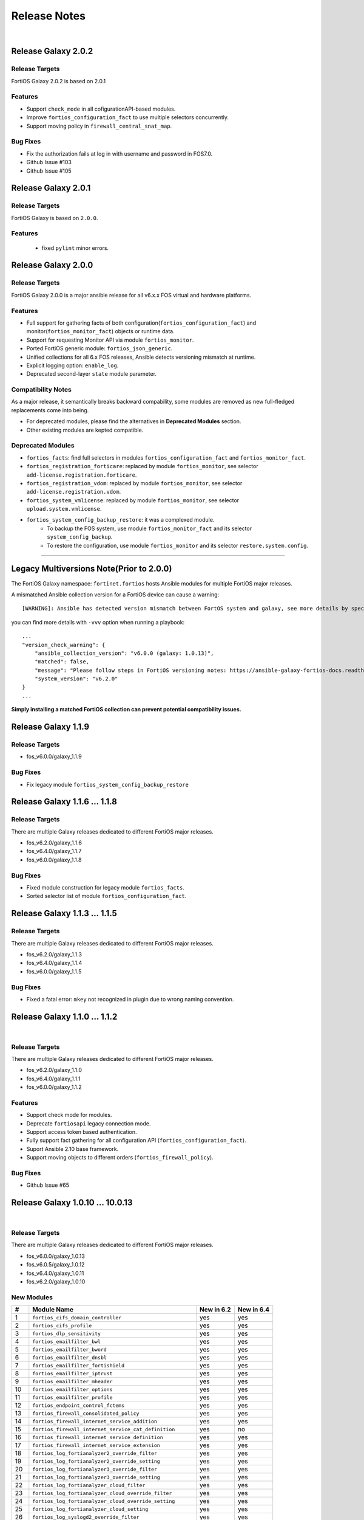 
Release Notes
==============================

|

Release Galaxy 2.0.2
--------------------

Release Targets
^^^^^^^^^^^^^^^

FortiOS Galaxy 2.0.2 is based on 2.0.1

Features
^^^^^^^^^^^^^^^
- Support ``check_mode`` in all cofigurationAPI-based modules.
- Improve ``fortios_configuration_fact`` to use multiple selectors concurrently.
- Support moving policy in ``firewall_central_snat_map``.

Bug Fixes
^^^^^^^^^^^^^^^
- Fix the authorization fails at log in with username and password in FOS7.0.
- Github Issue #103
- Github Issue #105

Release Galaxy 2.0.1
--------------------

Release Targets
^^^^^^^^^^^^^^^
FortiOS Galaxy is based on ``2.0.0``.

Features
^^^^^^^^^^^^^^^^^^
 - fixed ``pylint`` minor errors.

Release Galaxy 2.0.0
--------------------

Release Targets
^^^^^^^^^^^^^^^

FortiOS Galaxy 2.0.0 is a major ansible release for all v6.x.x FOS virtual and hardware platforms.

Features
^^^^^^^^^^^^^^^^^^
- Full support for gathering facts of both configuration(``fortios_configuration_fact``) and monitor(``fortios_monitor_fact``) objects or runtime data.
- Support for requesting Monitor API via module ``fortios_monitor``.
- Ported FortiOS generic module: ``fortios_json_generic``.
- Unified collections for all 6.x FOS releases, Ansible detects versioning mismatch at runtime.
- Explicit logging option: ``enable_log``.
- Deprecated second-layer ``state`` module parameter.

Compatibility Notes
^^^^^^^^^^^^^^^^^^^^^^^^^^^^^
As a major release, it semantically breaks backward compability, some modules are removed as new full-fledged replacements come into being.

- For deprecated modules, please find the alternatives in **Deprecated Modules** section.
- Other existing modules are kepted compatible.


Deprecated Modules
^^^^^^^^^^^^^^^^^^^^^^^^^^^^^^

- ``fortios_facts``: find full selectors in modules ``fortios_configuration_fact`` and ``fortios_monitor_fact``.
- ``fortios_registration_forticare``: replaced by module ``fortios_monitor``, see selector ``add-license.registration.forticare``.
- ``fortios_registration_vdom``: replaced by module ``fortios_monitor``, see selector ``add-license.registration.vdom``.
- ``fortios_system_vmlicense``: replaced by module ``fortios_monitor``, see selector ``upload.system.vmlicense``.
- ``fortios_system_config_backup_restore``: it was a complexed module.
   - To backup the FOS system, use module ``fortios_monitor_fact`` and its selector ``system_config_backup``.
   - To restore the configuration, use module ``fortios_monitor`` and its selector ``restore.system.config``.


--------------

Legacy Multiversions Note(Prior to 2.0.0)
------------------------------------------
The FortiOS Galaxy namespace: ``fortinet.fortios`` hosts Ansible modules
for multiple FortiOS major releases.

A mismatched Ansible collection version for a FortiOS device can cause a
warning:

::

    [WARNING]: Ansible has detected version mismatch between FortOS system and galaxy, see more details by specifying option -vvv

you can find more details with ``-vvv`` option when running a
playbook:

::

        ...
        "version_check_warning": {
            "ansible_collection_version": "v6.0.0 (galaxy: 1.0.13)",
            "matched": false,
            "message": "Please follow steps in FortiOS versioning notes: https://ansible-galaxy-fortios-docs.readthedocs.io/en/latest/version.html",
            "system_version": "v6.2.0"
        }
        ...

**Simply installing a matched FortiOS collection can prevent potential
compatibility issues.**

Release Galaxy 1.1.9
--------------------

Release Targets
^^^^^^^^^^^^^^^

- fos\_v6.0.0/galaxy\_1.1.9

Bug Fixes
^^^^^^^^^

- Fix legacy module ``fortios_system_config_backup_restore``


Release Galaxy 1.1.6 … 1.1.8
-----------------------------

Release Targets
^^^^^^^^^^^^^^^
There are multiple Galaxy releases dedicated to different FortiOS major releases.

- fos\_v6.2.0/galaxy\_1.1.6
- fos\_v6.4.0/galaxy\_1.1.7
- fos\_v6.0.0/galaxy\_1.1.8

Bug Fixes
^^^^^^^^^

- Fixed module construction for legacy module ``fortios_facts``.
- Sorted selector list of module ``fortios_configuration_fact``.


Release Galaxy 1.1.3 … 1.1.5
-----------------------------

Release Targets
^^^^^^^^^^^^^^^
There are multiple Galaxy releases dedicated to different FortiOS major releases.

- fos\_v6.2.0/galaxy\_1.1.3
- fos\_v6.4.0/galaxy\_1.1.4
- fos\_v6.0.0/galaxy\_1.1.5

Bug Fixes
^^^^^^^^^

- Fixed a fatal error: ``mkey`` not recognized in plugin due to wrong naming convention.



Release Galaxy 1.1.0 … 1.1.2
-----------------------------

|

Release Targets
^^^^^^^^^^^^^^^
There are multiple Galaxy releases dedicated to different FortiOS major releases.

- fos\_v6.2.0/galaxy\_1.1.0
- fos\_v6.4.0/galaxy\_1.1.1
- fos\_v6.0.0/galaxy\_1.1.2


Features
^^^^^^^^

- Support check mode for modules.
- Deprecate ``fortiosapi`` legacy connection mode.
- Support access token based authentication.
- Fully support fact gathering for all configuration API (``fortios_configuration_fact``).
- Suport Ansible 2.10 base framework.
- Support moving objects to different orders (``fortios_firewall_policy``).

Bug Fixes
^^^^^^^^^

- Github Issue #65

Release Galaxy 1.0.10 … 10.0.13
-------------------------------

|

Release Targets
^^^^^^^^^^^^^^^
There are multiple Galaxy releases dedicated to different FortiOS major releases.

-  fos\_v6.0.0/galaxy\_1.0.13
-  fos\_v6.0.5/galaxy\_1.0.12
-  fos\_v6.4.0/galaxy\_1.0.11
-  fos\_v6.2.0/galaxy\_1.0.10


New Modules
^^^^^^^^^^^

+-------+--------------------------------------------------------------+--------------+--------------+
| #     | Module Name                                                  | New in 6.2   | New in 6.4   |
+=======+==============================================================+==============+==============+
| 1     | ``fortios_cifs_domain_controller``                           | yes          | yes          |
+-------+--------------------------------------------------------------+--------------+--------------+
| 2     | ``fortios_cifs_profile``                                     | yes          | yes          |
+-------+--------------------------------------------------------------+--------------+--------------+
| 3     | ``fortios_dlp_sensitivity``                                  | yes          | yes          |
+-------+--------------------------------------------------------------+--------------+--------------+
| 4     | ``fortios_emailfilter_bwl``                                  | yes          | yes          |
+-------+--------------------------------------------------------------+--------------+--------------+
| 5     | ``fortios_emailfilter_bword``                                | yes          | yes          |
+-------+--------------------------------------------------------------+--------------+--------------+
| 6     | ``fortios_emailfilter_dnsbl``                                | yes          | yes          |
+-------+--------------------------------------------------------------+--------------+--------------+
| 7     | ``fortios_emailfilter_fortishield``                          | yes          | yes          |
+-------+--------------------------------------------------------------+--------------+--------------+
| 8     | ``fortios_emailfilter_iptrust``                              | yes          | yes          |
+-------+--------------------------------------------------------------+--------------+--------------+
| 9     | ``fortios_emailfilter_mheader``                              | yes          | yes          |
+-------+--------------------------------------------------------------+--------------+--------------+
| 10    | ``fortios_emailfilter_options``                              | yes          | yes          |
+-------+--------------------------------------------------------------+--------------+--------------+
| 11    | ``fortios_emailfilter_profile``                              | yes          | yes          |
+-------+--------------------------------------------------------------+--------------+--------------+
| 12    | ``fortios_endpoint_control_fctems``                          | yes          | yes          |
+-------+--------------------------------------------------------------+--------------+--------------+
| 13    | ``fortios_firewall_consolidated_policy``                     | yes          | yes          |
+-------+--------------------------------------------------------------+--------------+--------------+
| 14    | ``fortios_firewall_internet_service_addition``               | yes          | yes          |
+-------+--------------------------------------------------------------+--------------+--------------+
| 15    | ``fortios_firewall_internet_service_cat_definition``         | yes          | no           |
+-------+--------------------------------------------------------------+--------------+--------------+
| 16    | ``fortios_firewall_internet_service_definition``             | yes          | yes          |
+-------+--------------------------------------------------------------+--------------+--------------+
| 17    | ``fortios_firewall_internet_service_extension``              | yes          | yes          |
+-------+--------------------------------------------------------------+--------------+--------------+
| 18    | ``fortios_log_fortianalyzer2_override_filter``               | yes          | yes          |
+-------+--------------------------------------------------------------+--------------+--------------+
| 19    | ``fortios_log_fortianalyzer2_override_setting``              | yes          | yes          |
+-------+--------------------------------------------------------------+--------------+--------------+
| 20    | ``fortios_log_fortianalyzer3_override_filter``               | yes          | yes          |
+-------+--------------------------------------------------------------+--------------+--------------+
| 21    | ``fortios_log_fortianalyzer3_override_setting``              | yes          | yes          |
+-------+--------------------------------------------------------------+--------------+--------------+
| 22    | ``fortios_log_fortianalyzer_cloud_filter``                   | yes          | yes          |
+-------+--------------------------------------------------------------+--------------+--------------+
| 23    | ``fortios_log_fortianalyzer_cloud_override_filter``          | yes          | yes          |
+-------+--------------------------------------------------------------+--------------+--------------+
| 24    | ``fortios_log_fortianalyzer_cloud_override_setting``         | yes          | yes          |
+-------+--------------------------------------------------------------+--------------+--------------+
| 25    | ``fortios_log_fortianalyzer_cloud_setting``                  | yes          | yes          |
+-------+--------------------------------------------------------------+--------------+--------------+
| 26    | ``fortios_log_syslogd2_override_filter``                     | yes          | yes          |
+-------+--------------------------------------------------------------+--------------+--------------+
| 27    | ``fortios_log_syslogd2_override_setting``                    | yes          | yes          |
+-------+--------------------------------------------------------------+--------------+--------------+
| 28    | ``fortios_log_syslogd3_override_filter``                     | yes          | yes          |
+-------+--------------------------------------------------------------+--------------+--------------+
| 29    | ``fortios_log_syslogd3_override_setting``                    | yes          | yes          |
+-------+--------------------------------------------------------------+--------------+--------------+
| 30    | ``fortios_log_syslogd4_override_filter``                     | yes          | yes          |
+-------+--------------------------------------------------------------+--------------+--------------+
| 31    | ``fortios_log_syslogd4_override_setting``                    | yes          | yes          |
+-------+--------------------------------------------------------------+--------------+--------------+
| 32    | ``fortios_switch_controller_auto_config_custom``             | yes          | yes          |
+-------+--------------------------------------------------------------+--------------+--------------+
| 33    | ``fortios_switch_controller_auto_config_default``            | yes          | yes          |
+-------+--------------------------------------------------------------+--------------+--------------+
| 34    | ``fortios_switch_controller_auto_config_policy``             | yes          | yes          |
+-------+--------------------------------------------------------------+--------------+--------------+
| 35    | ``fortios_switch_controller_flow_tracking``                  | yes          | yes          |
+-------+--------------------------------------------------------------+--------------+--------------+
| 36    | ``fortios_switch_controller_location``                       | yes          | yes          |
+-------+--------------------------------------------------------------+--------------+--------------+
| 37    | ``fortios_switch_controller_security_policy_local_access``   | yes          | yes          |
+-------+--------------------------------------------------------------+--------------+--------------+
| 38    | ``fortios_switch_controller_storm_control_policy``           | yes          | yes          |
+-------+--------------------------------------------------------------+--------------+--------------+
| 39    | ``fortios_switch_controller_stp_instance``                   | yes          | yes          |
+-------+--------------------------------------------------------------+--------------+--------------+
| 40    | ``fortios_switch_controller_traffic_policy``                 | yes          | yes          |
+-------+--------------------------------------------------------------+--------------+--------------+
| 41    | ``fortios_switch_controller_traffic_sniffer``                | yes          | yes          |
+-------+--------------------------------------------------------------+--------------+--------------+
| 42    | ``fortios_system_ipsec_aggregate``                           | yes          | yes          |
+-------+--------------------------------------------------------------+--------------+--------------+
| 43    | ``fortios_system_lldp_network_policy``                       | yes          | yes          |
+-------+--------------------------------------------------------------+--------------+--------------+
| 44    | ``fortios_system_nd_proxy``                                  | yes          | yes          |
+-------+--------------------------------------------------------------+--------------+--------------+
| 45    | ``fortios_system_npu``                                       | yes          | yes          |
+-------+--------------------------------------------------------------+--------------+--------------+
| 46    | ``fortios_system_ptp``                                       | yes          | yes          |
+-------+--------------------------------------------------------------+--------------+--------------+
| 47    | ``fortios_system_saml``                                      | yes          | yes          |
+-------+--------------------------------------------------------------+--------------+--------------+
| 48    | ``fortios_system_speed_test_server``                         | yes          | yes          |
+-------+--------------------------------------------------------------+--------------+--------------+
| 49    | ``fortios_system_sso_admin``                                 | yes          | yes          |
+-------+--------------------------------------------------------------+--------------+--------------+
| 50    | ``fortios_user_exchange``                                    | yes          | yes          |
+-------+--------------------------------------------------------------+--------------+--------------+
| 51    | ``fortios_wireless_controller_address``                      | yes          | yes          |
+-------+--------------------------------------------------------------+--------------+--------------+
| 52    | ``fortios_wireless_controller_addrgrp``                      | yes          | yes          |
+-------+--------------------------------------------------------------+--------------+--------------+
| 53    | ``fortios_wireless_controller_log``                          | yes          | yes          |
+-------+--------------------------------------------------------------+--------------+--------------+
| 54    | ``fortios_wireless_controller_region``                       | yes          | yes          |
+-------+--------------------------------------------------------------+--------------+--------------+
| 55    | ``fortios_wireless_controller_snmp``                         | yes          | yes          |
+-------+--------------------------------------------------------------+--------------+--------------+
| 56    | ``fortios_certificate_remote``                               | no           | yes          |
+-------+--------------------------------------------------------------+--------------+--------------+
| 57    | ``fortios_credential_store_domain_controller``               | no           | yes          |
+-------+--------------------------------------------------------------+--------------+--------------+
| 58    | ``fortios_dpdk_cpus``                                        | no           | yes          |
+-------+--------------------------------------------------------------+--------------+--------------+
| 59    | ``fortios_dpdk_global``                                      | no           | yes          |
+-------+--------------------------------------------------------------+--------------+--------------+
| 60    | ``fortios_extender_modem_status``                            | no           | yes          |
+-------+--------------------------------------------------------------+--------------+--------------+
| 61    | ``fortios_extender_sys_info``                                | no           | yes          |
+-------+--------------------------------------------------------------+--------------+--------------+
| 62    | ``fortios_firewall_city``                                    | no           | yes          |
+-------+--------------------------------------------------------------+--------------+--------------+
| 63    | ``fortios_firewall_country``                                 | no           | yes          |
+-------+--------------------------------------------------------------+--------------+--------------+
| 64    | ``fortios_firewall_decrypted_traffic_mirror``                | no           | yes          |
+-------+--------------------------------------------------------------+--------------+--------------+
| 65    | ``fortios_firewall_internet_service_botnet``                 | no           | yes          |
+-------+--------------------------------------------------------------+--------------+--------------+
| 66    | ``fortios_firewall_internet_service_ipbl_reason``            | no           | yes          |
+-------+--------------------------------------------------------------+--------------+--------------+
| 67    | ``fortios_firewall_internet_service_ipbl_vendor``            | no           | yes          |
+-------+--------------------------------------------------------------+--------------+--------------+
| 68    | ``fortios_firewall_internet_service_list``                   | no           | yes          |
+-------+--------------------------------------------------------------+--------------+--------------+
| 69    | ``fortios_firewall_internet_service_name``                   | no           | yes          |
+-------+--------------------------------------------------------------+--------------+--------------+
| 70    | ``fortios_firewall_internet_service_owner``                  | no           | yes          |
+-------+--------------------------------------------------------------+--------------+--------------+
| 71    | ``fortios_firewall_internet_service_reputation``             | no           | yes          |
+-------+--------------------------------------------------------------+--------------+--------------+
| 72    | ``fortios_firewall_internet_service_sld``                    | no           | yes          |
+-------+--------------------------------------------------------------+--------------+--------------+
| 73    | ``fortios_firewall_iprope_list``                             | no           | yes          |
+-------+--------------------------------------------------------------+--------------+--------------+
| 74    | ``fortios_firewall_proute``                                  | no           | yes          |
+-------+--------------------------------------------------------------+--------------+--------------+
| 75    | ``fortios_firewall_region``                                  | no           | yes          |
+-------+--------------------------------------------------------------+--------------+--------------+
| 76    | ``fortios_firewall_security_policy``                         | no           | yes          |
+-------+--------------------------------------------------------------+--------------+--------------+
| 77    | ``fortios_firewall_traffic_class``                           | no           | yes          |
+-------+--------------------------------------------------------------+--------------+--------------+
| 78    | ``fortios_firewall_vendor_mac``                              | no           | yes          |
+-------+--------------------------------------------------------------+--------------+--------------+
| 79    | ``fortios_hardware_nic``                                     | no           | yes          |
+-------+--------------------------------------------------------------+--------------+--------------+
| 80    | ``fortios_ips_view_map``                                     | no           | yes          |
+-------+--------------------------------------------------------------+--------------+--------------+
| 81    | ``fortios_switch_controller_initial_config_template``        | no           | yes          |
+-------+--------------------------------------------------------------+--------------+--------------+
| 82    | ``fortios_switch_controller_initial_config_vlans``           | no           | yes          |
+-------+--------------------------------------------------------------+--------------+--------------+
| 83    | ``fortios_switch_controller_mac_policy``                     | no           | yes          |
+-------+--------------------------------------------------------------+--------------+--------------+
| 84    | ``fortios_switch_controller_nac_device``                     | no           | yes          |
+-------+--------------------------------------------------------------+--------------+--------------+
| 85    | ``fortios_switch_controller_nac_settings``                   | no           | yes          |
+-------+--------------------------------------------------------------+--------------+--------------+
| 86    | ``fortios_switch_controller_poe``                            | no           | yes          |
+-------+--------------------------------------------------------------+--------------+--------------+
| 87    | ``fortios_switch_controller_port_policy``                    | no           | yes          |
+-------+--------------------------------------------------------------+--------------+--------------+
| 88    | ``fortios_switch_controller_remote_log``                     | no           | yes          |
+-------+--------------------------------------------------------------+--------------+--------------+
| 89    | ``fortios_switch_controller_snmp_community``                 | no           | yes          |
+-------+--------------------------------------------------------------+--------------+--------------+
| 90    | ``fortios_switch_controller_snmp_sysinfo``                   | no           | yes          |
+-------+--------------------------------------------------------------+--------------+--------------+
| 91    | ``fortios_switch_controller_snmp_trap_threshold``            | no           | yes          |
+-------+--------------------------------------------------------------+--------------+--------------+
| 92    | ``fortios_switch_controller_snmp_user``                      | no           | yes          |
+-------+--------------------------------------------------------------+--------------+--------------+
| 93    | ``fortios_switch_controller_vlan_policy``                    | no           | yes          |
+-------+--------------------------------------------------------------+--------------+--------------+
| 94    | ``fortios_system_geneve``                                    | no           | yes          |
+-------+--------------------------------------------------------------+--------------+--------------+
| 95    | ``fortios_system_geoip_country``                             | no           | yes          |
+-------+--------------------------------------------------------------+--------------+--------------+
| 96    | ``fortios_system_performance_top``                           | no           | yes          |
+-------+--------------------------------------------------------------+--------------+--------------+
| 97    | ``fortios_system_standalone_cluster``                        | no           | yes          |
+-------+--------------------------------------------------------------+--------------+--------------+
| 98    | ``fortios_test_acd``                                         | no           | yes          |
+-------+--------------------------------------------------------------+--------------+--------------+
| 99    | ``fortios_test_acid``                                        | no           | yes          |
+-------+--------------------------------------------------------------+--------------+--------------+
| 100   | ``fortios_test_autod``                                       | no           | yes          |
+-------+--------------------------------------------------------------+--------------+--------------+
| 101   | ``fortios_test_awsd``                                        | no           | yes          |
+-------+--------------------------------------------------------------+--------------+--------------+
| 102   | ``fortios_test_azd``                                         | no           | yes          |
+-------+--------------------------------------------------------------+--------------+--------------+
| 103   | ``fortios_test_bfd``                                         | no           | yes          |
+-------+--------------------------------------------------------------+--------------+--------------+
| 104   | ``fortios_test_csfd``                                        | no           | yes          |
+-------+--------------------------------------------------------------+--------------+--------------+
| 105   | ``fortios_test_ddnscd``                                      | no           | yes          |
+-------+--------------------------------------------------------------+--------------+--------------+
| 106   | ``fortios_test_dhcp6c``                                      | no           | yes          |
+-------+--------------------------------------------------------------+--------------+--------------+
| 107   | ``fortios_test_dhcp6r``                                      | no           | yes          |
+-------+--------------------------------------------------------------+--------------+--------------+
| 108   | ``fortios_test_dhcprelay``                                   | no           | yes          |
+-------+--------------------------------------------------------------+--------------+--------------+
| 109   | ``fortios_test_dlpfingerprint``                              | no           | yes          |
+-------+--------------------------------------------------------------+--------------+--------------+
| 110   | ``fortios_test_dlpfpcache``                                  | no           | yes          |
+-------+--------------------------------------------------------------+--------------+--------------+
| 111   | ``fortios_test_dnsproxy``                                    | no           | yes          |
+-------+--------------------------------------------------------------+--------------+--------------+
| 112   | ``fortios_test_dsd``                                         | no           | yes          |
+-------+--------------------------------------------------------------+--------------+--------------+
| 113   | ``fortios_test_fas``                                         | no           | yes          |
+-------+--------------------------------------------------------------+--------------+--------------+
| 114   | ``fortios_test_fcnacd``                                      | no           | yes          |
+-------+--------------------------------------------------------------+--------------+--------------+
| 115   | ``fortios_test_fnbamd``                                      | no           | yes          |
+-------+--------------------------------------------------------------+--------------+--------------+
| 116   | ``fortios_test_forticldd``                                   | no           | yes          |
+-------+--------------------------------------------------------------+--------------+--------------+
| 117   | ``fortios_test_forticron``                                   | no           | yes          |
+-------+--------------------------------------------------------------+--------------+--------------+
| 118   | ``fortios_test_fsd``                                         | no           | yes          |
+-------+--------------------------------------------------------------+--------------+--------------+
| 119   | ``fortios_test_fsvrd``                                       | no           | yes          |
+-------+--------------------------------------------------------------+--------------+--------------+
| 120   | ``fortios_test_ftpd``                                        | no           | yes          |
+-------+--------------------------------------------------------------+--------------+--------------+
| 121   | ``fortios_test_gcpd``                                        | no           | yes          |
+-------+--------------------------------------------------------------+--------------+--------------+
| 122   | ``fortios_test_harelay``                                     | no           | yes          |
+-------+--------------------------------------------------------------+--------------+--------------+
| 123   | ``fortios_test_hasync``                                      | no           | yes          |
+-------+--------------------------------------------------------------+--------------+--------------+
| 124   | ``fortios_test_hatalk``                                      | no           | yes          |
+-------+--------------------------------------------------------------+--------------+--------------+
| 125   | ``fortios_test_imap``                                        | no           | yes          |
+-------+--------------------------------------------------------------+--------------+--------------+
| 126   | ``fortios_test_info_sslvpnd``                                | no           | yes          |
+-------+--------------------------------------------------------------+--------------+--------------+
| 127   | ``fortios_test_init``                                        | no           | yes          |
+-------+--------------------------------------------------------------+--------------+--------------+
| 128   | ``fortios_test_iotd``                                        | no           | yes          |
+-------+--------------------------------------------------------------+--------------+--------------+
| 129   | ``fortios_test_ipamd``                                       | no           | yes          |
+-------+--------------------------------------------------------------+--------------+--------------+
| 130   | ``fortios_test_ipldbd``                                      | no           | yes          |
+-------+--------------------------------------------------------------+--------------+--------------+
| 131   | ``fortios_test_ipsengine``                                   | no           | yes          |
+-------+--------------------------------------------------------------+--------------+--------------+
| 132   | ``fortios_test_ipsmonitor``                                  | no           | yes          |
+-------+--------------------------------------------------------------+--------------+--------------+
| 133   | ``fortios_test_ipsufd``                                      | no           | yes          |
+-------+--------------------------------------------------------------+--------------+--------------+
| 134   | ``fortios_test_kubed``                                       | no           | yes          |
+-------+--------------------------------------------------------------+--------------+--------------+
| 135   | ``fortios_test_l2tpcd``                                      | no           | yes          |
+-------+--------------------------------------------------------------+--------------+--------------+
| 136   | ``fortios_test_lnkmtd``                                      | no           | yes          |
+-------+--------------------------------------------------------------+--------------+--------------+
| 137   | ``fortios_test_lted``                                        | no           | yes          |
+-------+--------------------------------------------------------------+--------------+--------------+
| 138   | ``fortios_test_miglogd``                                     | no           | yes          |
+-------+--------------------------------------------------------------+--------------+--------------+
| 139   | ``fortios_test_mrd``                                         | no           | yes          |
+-------+--------------------------------------------------------------+--------------+--------------+
| 140   | ``fortios_test_netxd``                                       | no           | yes          |
+-------+--------------------------------------------------------------+--------------+--------------+
| 141   | ``fortios_test_nntp``                                        | no           | yes          |
+-------+--------------------------------------------------------------+--------------+--------------+
| 142   | ``fortios_test_ocid``                                        | no           | yes          |
+-------+--------------------------------------------------------------+--------------+--------------+
| 143   | ``fortios_test_openstackd``                                  | no           | yes          |
+-------+--------------------------------------------------------------+--------------+--------------+
| 144   | ``fortios_test_ovrd``                                        | no           | yes          |
+-------+--------------------------------------------------------------+--------------+--------------+
| 145   | ``fortios_test_pop3``                                        | no           | yes          |
+-------+--------------------------------------------------------------+--------------+--------------+
| 146   | ``fortios_test_pptpcd``                                      | no           | yes          |
+-------+--------------------------------------------------------------+--------------+--------------+
| 147   | ``fortios_test_quarantined``                                 | no           | yes          |
+-------+--------------------------------------------------------------+--------------+--------------+
| 148   | ``fortios_test_radius_das``                                  | no           | yes          |
+-------+--------------------------------------------------------------+--------------+--------------+
| 149   | ``fortios_test_radiusd``                                     | no           | yes          |
+-------+--------------------------------------------------------------+--------------+--------------+
| 150   | ``fortios_test_radvd``                                       | no           | yes          |
+-------+--------------------------------------------------------------+--------------+--------------+
| 151   | ``fortios_test_reportd``                                     | no           | yes          |
+-------+--------------------------------------------------------------+--------------+--------------+
| 152   | ``fortios_test_sdncd``                                       | no           | yes          |
+-------+--------------------------------------------------------------+--------------+--------------+
| 153   | ``fortios_test_sepmd``                                       | no           | yes          |
+-------+--------------------------------------------------------------+--------------+--------------+
| 154   | ``fortios_test_sessionsync``                                 | no           | yes          |
+-------+--------------------------------------------------------------+--------------+--------------+
| 155   | ``fortios_test_sflowd``                                      | no           | yes          |
+-------+--------------------------------------------------------------+--------------+--------------+
| 156   | ``fortios_test_smtp``                                        | no           | yes          |
+-------+--------------------------------------------------------------+--------------+--------------+
| 157   | ``fortios_test_snmpd``                                       | no           | yes          |
+-------+--------------------------------------------------------------+--------------+--------------+
| 158   | ``fortios_test_uploadd``                                     | no           | yes          |
+-------+--------------------------------------------------------------+--------------+--------------+
| 159   | ``fortios_test_urlfilter``                                   | no           | yes          |
+-------+--------------------------------------------------------------+--------------+--------------+
| 160   | ``fortios_test_vmwd``                                        | no           | yes          |
+-------+--------------------------------------------------------------+--------------+--------------+
| 161   | ``fortios_test_wad``                                         | no           | yes          |
+-------+--------------------------------------------------------------+--------------+--------------+
| 162   | ``fortios_test_wccpd``                                       | no           | yes          |
+-------+--------------------------------------------------------------+--------------+--------------+
| 163   | ``fortios_test_wf_monitor``                                  | no           | yes          |
+-------+--------------------------------------------------------------+--------------+--------------+
| 164   | ``fortios_test_zebos_launcher``                              | no           | yes          |
+-------+--------------------------------------------------------------+--------------+--------------+
| 165   | ``fortios_user_nac_policy``                                  | no           | yes          |
+-------+--------------------------------------------------------------+--------------+--------------+
| 166   | ``fortios_user_saml``                                        | no           | yes          |
+-------+--------------------------------------------------------------+--------------+--------------+
| 167   | ``fortios_vpn_ike_gateway``                                  | no           | yes          |
+-------+--------------------------------------------------------------+--------------+--------------+
| 168   | ``fortios_webfilter_status``                                 | no           | yes          |
+-------+--------------------------------------------------------------+--------------+--------------+
| 169   | ``fortios_wireless_controller_access_control_list``          | no           | yes          |
+-------+--------------------------------------------------------------+--------------+--------------+
| 170   | ``fortios_wireless_controller_apcfg_profile``                | no           | yes          |
+-------+--------------------------------------------------------------+--------------+--------------+
| 171   | ``fortios_wireless_controller_client_info``                  | no           | yes          |
+-------+--------------------------------------------------------------+--------------+--------------+
| 172   | ``fortios_wireless_controller_rf_analysis``                  | no           | yes          |
+-------+--------------------------------------------------------------+--------------+--------------+
| 173   | ``fortios_wireless_controller_spectral_info``                | no           | yes          |
+-------+--------------------------------------------------------------+--------------+--------------+
| 174   | ``fortios_wireless_controller_status``                       | no           | yes          |
+-------+--------------------------------------------------------------+--------------+--------------+
| 175   | ``fortios_wireless_controller_vap_status``                   | no           | yes          |
+-------+--------------------------------------------------------------+--------------+--------------+
| 176   | ``fortios_wireless_controller_wag_profile``                  | no           | yes          |
+-------+--------------------------------------------------------------+--------------+--------------+
| 177   | ``fortios_wireless_controller_wtp_status``                   | no           | yes          |
+-------+--------------------------------------------------------------+--------------+--------------+

Features
^^^^^^^^

-  Support special identifier validation and restoration in Ansible
   modules.
-  Support more valid identifiers: ``3gpp_plmn``, ``802_1X_settings``,
   ``802.1_tlvs`` and ``802.3_tlvs``.
-  Support ``revision_change`` in response since fortigate 6.2.3.
-  Support Underscore to hypen conversion.
-  Support licence modules: ``fortios_system_vmlicense``,
   ``fortios_registration_forticare`` and ``fortios_registration_vdom``.
-  Support raw json encoding for generic module.

Bug Fixes
^^^^^^^^^

-  Fix ``fgd_alert_subscription`` multiple choices problem for module
   ``fortios_system_global``.
-  Fix ``proposal`` exceptional multilist for module
   ``fortios_vpn_ipsec_phase2_interface``.
-  Fix issue #26 of ansible\_fgt\_modules.
-  Fix issue #24 of ansible\_fgt\_modules.
-  Fix ``events`` exceptional multilist for module
   ``fortios_system_snmp_community``.
-  Fix py2/py3 compability issue for httpapi plugin fortios.
-  Fix the mkey encoding in fortios api URL.
-  Fix ``banned_cipher`` exceptional multilist for module
   ``fortios_vpn_ssl_settings``.



